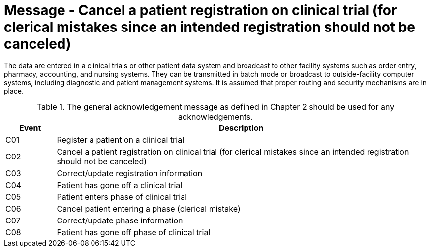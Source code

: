 = Message - Cancel a patient registration on clinical trial (for clerical mistakes since an intended registration should not be canceled)
:v291_section: "7.7.1"
:v2_section_name: "CRM - Clinical Study Registration Message (Events C01-C08)"
:generated: "Thu, 01 Aug 2024 15:25:17 -0600"

The data are entered in a clinical trials or other patient data system and broadcast to other facility systems such as order entry, pharmacy, accounting, and nursing systems. They can be transmitted in batch mode or broadcast to outside-facility computer systems, including diagnostic and patient management systems. It is assumed that proper routing and security mechanisms are in place.

.The general acknowledgement message as defined in Chapter 2 should be used for any acknowledgements.
[width="100%",cols="12%,88%",options="header",]
|===
|Event |Description
|C01 |Register a patient on a clinical trial
|C02 |Cancel a patient registration on clinical trial (for clerical mistakes since an intended registration should not be canceled)
|C03 |Correct/update registration information
|C04 |Patient has gone off a clinical trial
|C05 |Patient enters phase of clinical trial
|C06 |Cancel patient entering a phase (clerical mistake)
|C07 |Correct/update phase information
|C08 |Patient has gone off phase of clinical trial
|===

[message_structure-table]

[ack_chor-table]

[ack_chor-table]

[ack_chor-table]

[ack_chor-table]

[ack_chor-table]

[ack_chor-table]

[ack_chor-table]

[ack_chor-table]


